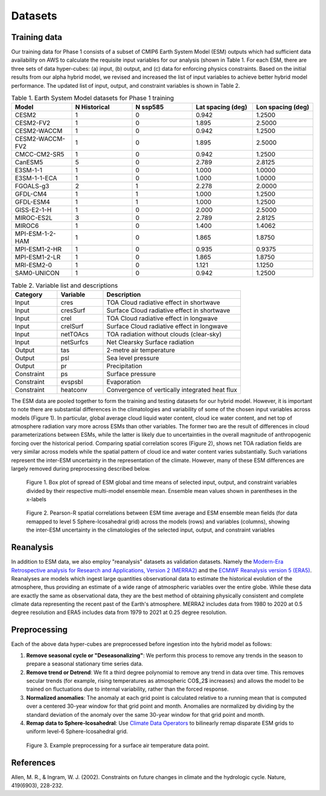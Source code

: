 .. _aibedo_datasets:

Datasets
========

Training data
--------------

Our training data for Phase 1 consists of a subset of CMIP6 Earth System Model (ESM) outputs which had sufficient data availability on AWS to calculate the requisite input variables for our analysis (shown in Table 1. For each ESM, there are three sets of data hyper-cubes: (a) input, (b) output, and (c) data for enforcing physics constraints. Based on the initial results from our alpha hybrid model, we revised and increased the list of input variables to achieve better hybrid model performance. The updated list of input, output, and constraint variables is shown in Table 2.

.. list-table:: Table 1. Earth System Model datasets for Phase 1 training
   :widths: 20 20 20 20 20
   :header-rows: 1


   * - Model
     - N Historical
     - N ssp585
     - Lat spacing (deg)
     - Lon spacing (deg)
   * - CESM2
     - 1 
     - 0 
     - 0.942 
     - 1.2500
   * - CESM2-FV2 
     - 1 
     - 0 
     - 1.895
     - 2.5000
   * - CESM2-WACCM
     - 1 
     - 0 
     - 0.942 
     - 1.2500
   * - CESM2-WACCM-FV2
     - 1
     - 0
     - 1.895
     - 2.5000
   * - CMCC-CM2-SR5
     - 1
     - 0
     - 0.942
     - 1.2500
   * - CanESM5
     - 5
     - 0
     - 2.789
     - 2.8125
   * - E3SM-1-1
     - 1
     - 0
     - 1.000
     - 1.0000
   * - E3SM-1-1-ECA
     - 1
     - 0
     - 1.000
     - 1.0000
   * - FGOALS-g3
     - 2
     - 1
     - 2.278
     - 2.0000
   * - GFDL-CM4
     - 1 
     - 1
     - 1.000
     - 1.2500
   * - GFDL-ESM4
     - 1
     - 1
     - 1.000
     - 1.2500
   * - GISS-E2-1-H
     - 1
     - 0
     - 2.000
     - 2.5000
   * - MIROC-ES2L
     - 3
     - 0
     - 2.789
     - 2.8125
   * - MIROC6
     - 1
     - 0
     - 1.400
     - 1.4062
   * - MPI-ESM-1-2-HAM
     - 1
     - 0
     - 1.865
     - 1.8750
   * - MPI-ESM1-2-HR
     - 1
     - 0
     - 0.935
     - 0.9375
   * - MPI-ESM1-2-LR
     - 1
     - 0
     - 1.865
     - 1.8750
   * - MRI-ESM2-0
     - 1
     - 0
     - 1.121
     - 1.1250
   * - SAM0-UNICON
     - 1
     - 0
     - 0.942
     - 1.2500


.. list-table:: Table 2. Variable list and descriptions
   :widths: 20 20 60
   :header-rows: 1

   * - Category
     - Variable
     - Description
   * - Input
     - cres
     - TOA Cloud radiative effect in shortwave
   * - Input
     - cresSurf
     - Surface Cloud radiative effect in shortwave
   * - Input
     - crel
     - TOA Cloud radiative effect in longwave
   * - Input
     - crelSurf
     - Surface Cloud radiative effect in longwave
   * - Input
     - netTOAcs 
     - TOA radiation without clouds (clear-sky)
   * - Input
     - netSurfcs
     - Net Clearsky Surface radiation
   * - Output
     - tas
     - 2-metre air temperature
   * - Output
     - psl
     - Sea level pressure
   * - Output
     - pr
     - Precipitation
   * - Constraint
     - ps 
     - Surface pressure
   * - Constraint
     - evspsbl
     - Evaporation
   * - Constraint
     - heatconv
     - Convergence of vertically integrated heat flux

The ESM data are pooled together to form the training and testing datasets for our hybrid model. However, it is important to note there are substantial differences in the climatologies and variability of some of the chosen input variables across models (Figure 1). In particular, global average cloud liquid water content, cloud ice water content, and net top of atmosphere radiation vary more across ESMs than other variables. The former two are the result of differences in cloud parameterizations between ESMs, while the latter is likely due to uncertainties in the overall magnitude of anthropogenic forcing over the historical period. Comparing spatial correlation scores (Figure 2), shows net TOA radiation fields are very similar across models while the spatial pattern of cloud ice and water content varies substantially. Such variations represent the inter-ESM uncertainty in the representation of the climate. However, many of these ESM differences are largely removed during preprocessing described below.

.. figure::
	images/box_mm_spread_1.png

	Figure 1. Box plot of spread of ESM global and time means of selected input, output, and constraint variables divided by their respective multi-model ensemble mean. Ensemble mean values shown in parentheses in the x-labels

.. figure::
	images/model_var_spatcorr_2.png

	Figure 2. Pearson-R spatial correlations between ESM time average and ESM ensemble mean fields (for data remapped to level 5 Sphere-Icosahedral grid) across the models (rows) and variables (columns), showing the inter-ESM uncertainty in the climatologies of the selected input, output, and constraint variables

Reanalysis
-----------
In addition to ESM data, we also employ "reanalysis" datasets as validation datasets. Namely the `Modern-Era Retrospective analysis for Research and Applications, Version 2 (MERRA2) <https://gmao.gsfc.nasa.gov/reanalysis/MERRA-2/>`_ and the `ECMWF Reanalysis version 5 (ERA5) <https://www.ecmwf.int/en/forecasts/datasets/reanalysis-datasets/era5>`_.
Reanalyses are models which ingest large quantities observational data to estimate the historical evolution of the atmosphere, thus providing an estimate of a wide range of atmospheric variables over the entire globe.
While these data are exactly the same as observational data, they are the best method of obtaining physically consistent and complete climate data representing the recent past of the Earth's atmosphere.
MERRA2 includes data from 1980 to 2020 at 0.5 degree resolution and ERA5 includes data from 1979 to 2021 at 0.25 degree resolution.

Preprocessing
--------------

Each of the above data hyper-cubes are preprocessed before ingestion into the hybrid model as follows:

#. **Remove seasonal cycle or "Deseasonalizing"**: We perform this process to remove any trends in the season to prepare a seasonal stationary time series data. 
#. **Remove trend or Detrend**: We fit a third degree polynomial to remove any trend in data over time. This removes secular trends (for example, rising temperatures as atmospheric CO$_2$ increases) and allows the model to be trained on fluctuations due to internal variability, rather than the forced response. 
#. **Normalized anomalies**: The anomaly at each grid point is calculated relative to a running mean that is computed over a centered 30-year window for that grid point and month. Anomalies are normalized by dividing by the standard deviation of the anomaly over the same 30-year window for that grid point and month.
#. **Remap data to Sphere-Icosahedral**: Use `Climate Data Operators <https://code.mpimet.mpg.de/projects/cdo/embedded/index.html#x1-6460002.12.1>`_ to bilinearly remap disparate ESM grids to uniform level-6 Sphere-Icosahedral grid.

.. figure::
	images/preprocessing_example.png

  Figure 3. Example preprocessing for a surface air temperature data point.



References
-----------
Allen, M. R., & Ingram, W. J. (2002). Constraints on future changes in climate and the hydrologic cycle. Nature, 419(6903), 228-232.

